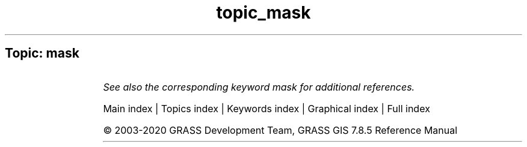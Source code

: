 .TH topic_mask 1 "" "GRASS 7.8.5" "GRASS GIS User's Manual"
.SH Topic: mask
.TS
expand;
lw60 lw1 lw60.
T{
r.mask
T}	 	T{
Creates a MASK for limiting raster operation.
T}
.sp 1
T{
r3.mask
T}	 	T{
Establishes the current working 3D raster mask.
T}
.sp 1
.TE
.PP
\fISee also the corresponding keyword mask for additional references.\fR
.PP
Main index |
Topics index |
Keywords index |
Graphical index |
Full index
.PP
© 2003\-2020
GRASS Development Team,
GRASS GIS 7.8.5 Reference Manual
